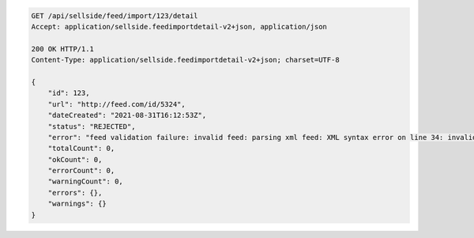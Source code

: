 .. code-block:: none

    GET /api/sellside/feed/import/123/detail
    Accept: application/sellside.feedimportdetail-v2+json, application/json

    200 OK HTTP/1.1
    Content-Type: application/sellside.feedimportdetail-v2+json; charset=UTF-8

    {
        "id": 123,
        "url": "http://feed.com/id/5324",
        "dateCreated": "2021-08-31T16:12:53Z",
        "status": "REJECTED",
        "error": "feed validation failure: invalid feed: parsing xml feed: XML syntax error on line 34: invalid character entity &raquo;",
        "totalCount": 0,
        "okCount": 0,
        "errorCount": 0,
        "warningCount": 0,
        "errors": {},
        "warnings": {}
    }
